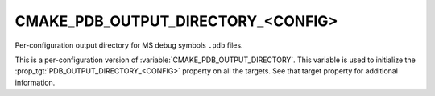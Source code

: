 CMAKE_PDB_OUTPUT_DIRECTORY_<CONFIG>
-----------------------------------

Per-configuration output directory for MS debug symbols ``.pdb`` files.

This is a per-configuration version of :variable:`CMAKE_PDB_OUTPUT_DIRECTORY`.
This variable is used to initialize the
:prop_tgt:`PDB_OUTPUT_DIRECTORY_<CONFIG>`
property on all the targets.  See that target property for additional
information.
